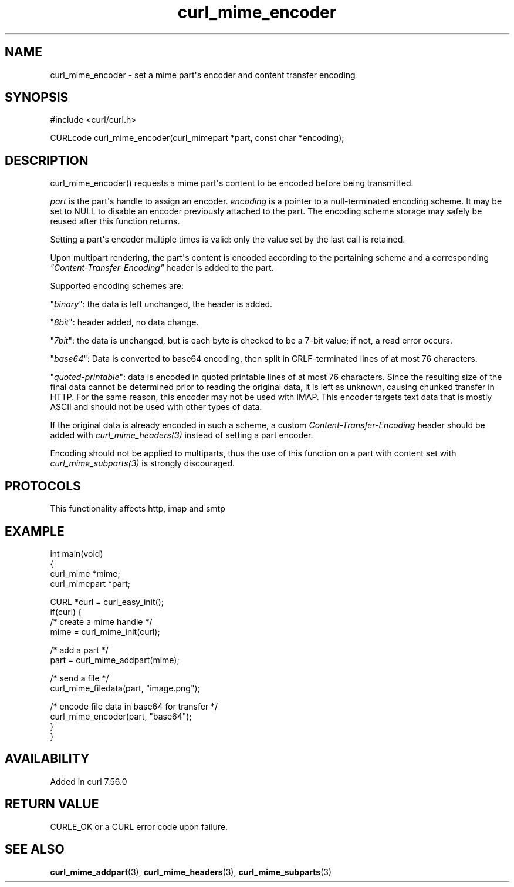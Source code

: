.\" generated by cd2nroff 0.1 from curl_mime_encoder.md
.TH curl_mime_encoder 3 "2025-08-30" libcurl
.SH NAME
curl_mime_encoder \- set a mime part\(aqs encoder and content transfer encoding
.SH SYNOPSIS
.nf
#include <curl/curl.h>

CURLcode curl_mime_encoder(curl_mimepart *part, const char *encoding);
.fi
.SH DESCRIPTION
curl_mime_encoder() requests a mime part\(aqs content to be encoded before being
transmitted.

\fIpart\fP is the part\(aqs handle to assign an encoder.
\fIencoding\fP is a pointer to a null\-terminated encoding scheme. It may be
set to NULL to disable an encoder previously attached to the part. The encoding
scheme storage may safely be reused after this function returns.

Setting a part\(aqs encoder multiple times is valid: only the value set by the
last call is retained.

Upon multipart rendering, the part\(aqs content is encoded according to the
pertaining scheme and a corresponding \fI"Content\-Transfer\-Encoding"\fP header
is added to the part.

Supported encoding schemes are:

\&"\fIbinary\fP": the data is left unchanged, the header is added.

\&"\fI8bit\fP": header added, no data change.

\&"\fI7bit\fP": the data is unchanged, but is each byte is checked
to be a 7\-bit value; if not, a read error occurs.

\&"\fIbase64\fP": Data is converted to base64 encoding, then split in
CRLF\-terminated lines of at most 76 characters.

\&"\fIquoted\-printable\fP": data is encoded in quoted printable lines of
at most 76 characters. Since the resulting size of the final data cannot be
determined prior to reading the original data, it is left as unknown, causing
chunked transfer in HTTP. For the same reason, this encoder may not be used
with IMAP. This encoder targets text data that is mostly ASCII and should
not be used with other types of data.

If the original data is already encoded in such a scheme, a custom
\fIContent\-Transfer\-Encoding\fP header should be added with
\fIcurl_mime_headers(3)\fP instead of setting a part encoder.

Encoding should not be applied to multiparts, thus the use of this function on
a part with content set with \fIcurl_mime_subparts(3)\fP is strongly
discouraged.
.SH PROTOCOLS
This functionality affects http, imap and smtp
.SH EXAMPLE
.nf
int main(void)
{
  curl_mime *mime;
  curl_mimepart *part;

  CURL *curl = curl_easy_init();
  if(curl) {
    /* create a mime handle */
    mime = curl_mime_init(curl);

    /* add a part */
    part = curl_mime_addpart(mime);

    /* send a file */
    curl_mime_filedata(part, "image.png");

    /* encode file data in base64 for transfer */
    curl_mime_encoder(part, "base64");
  }
}
.fi
.SH AVAILABILITY
Added in curl 7.56.0
.SH RETURN VALUE
CURLE_OK or a CURL error code upon failure.
.SH SEE ALSO
.BR curl_mime_addpart (3),
.BR curl_mime_headers (3),
.BR curl_mime_subparts (3)
